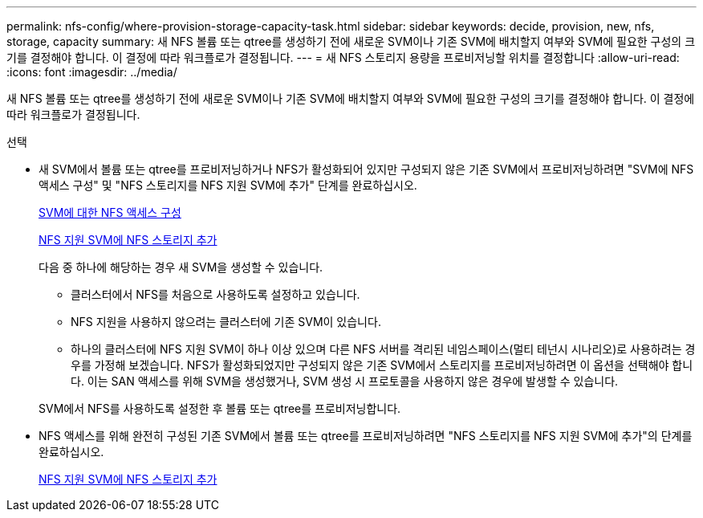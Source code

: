 ---
permalink: nfs-config/where-provision-storage-capacity-task.html 
sidebar: sidebar 
keywords: decide, provision, new, nfs, storage, capacity 
summary: 새 NFS 볼륨 또는 qtree를 생성하기 전에 새로운 SVM이나 기존 SVM에 배치할지 여부와 SVM에 필요한 구성의 크기를 결정해야 합니다. 이 결정에 따라 워크플로가 결정됩니다. 
---
= 새 NFS 스토리지 용량을 프로비저닝할 위치를 결정합니다
:allow-uri-read: 
:icons: font
:imagesdir: ../media/


[role="lead"]
새 NFS 볼륨 또는 qtree를 생성하기 전에 새로운 SVM이나 기존 SVM에 배치할지 여부와 SVM에 필요한 구성의 크기를 결정해야 합니다. 이 결정에 따라 워크플로가 결정됩니다.

.선택
* 새 SVM에서 볼륨 또는 qtree를 프로비저닝하거나 NFS가 활성화되어 있지만 구성되지 않은 기존 SVM에서 프로비저닝하려면 "SVM에 NFS 액세스 구성" 및 "NFS 스토리지를 NFS 지원 SVM에 추가" 단계를 완료하십시오.
+
xref:access-svm-task.adoc[SVM에 대한 NFS 액세스 구성]

+
xref:add-storage-capacity-nfs-enabled-svm-concept.adoc[NFS 지원 SVM에 NFS 스토리지 추가]

+
다음 중 하나에 해당하는 경우 새 SVM을 생성할 수 있습니다.

+
** 클러스터에서 NFS를 처음으로 사용하도록 설정하고 있습니다.
** NFS 지원을 사용하지 않으려는 클러스터에 기존 SVM이 있습니다.
** 하나의 클러스터에 NFS 지원 SVM이 하나 이상 있으며 다른 NFS 서버를 격리된 네임스페이스(멀티 테넌시 시나리오)로 사용하려는 경우를 가정해 보겠습니다. NFS가 활성화되었지만 구성되지 않은 기존 SVM에서 스토리지를 프로비저닝하려면 이 옵션을 선택해야 합니다. 이는 SAN 액세스를 위해 SVM을 생성했거나, SVM 생성 시 프로토콜을 사용하지 않은 경우에 발생할 수 있습니다.


+
SVM에서 NFS를 사용하도록 설정한 후 볼륨 또는 qtree를 프로비저닝합니다.

* NFS 액세스를 위해 완전히 구성된 기존 SVM에서 볼륨 또는 qtree를 프로비저닝하려면 "NFS 스토리지를 NFS 지원 SVM에 추가"의 단계를 완료하십시오.
+
xref:add-storage-capacity-nfs-enabled-svm-concept.adoc[NFS 지원 SVM에 NFS 스토리지 추가]


